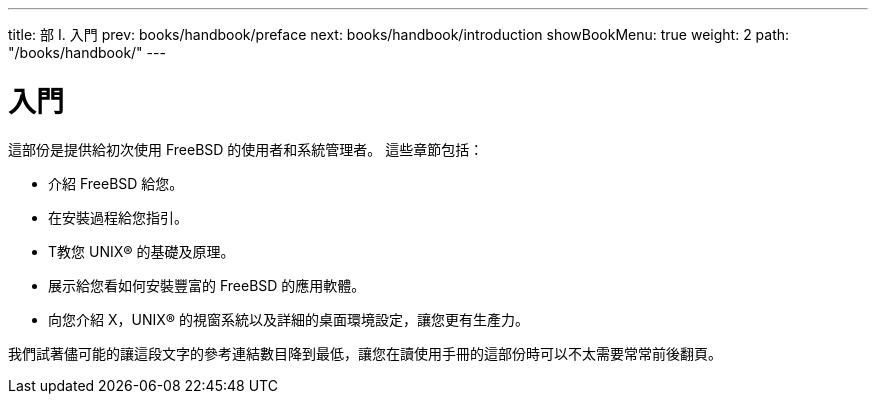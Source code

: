 ---
title: 部 I. 入門
prev: books/handbook/preface
next: books/handbook/introduction
showBookMenu: true
weight: 2
path: "/books/handbook/"
---

[[getting-started]]
= 入門

這部份是提供給初次使用 FreeBSD 的使用者和系統管理者。 這些章節包括：

* 介紹 FreeBSD 給您。
* 在安裝過程給您指引。
* T教您 UNIX(R) 的基礎及原理。
* 展示給您看如何安裝豐富的 FreeBSD 的應用軟體。
* 向您介紹 X，UNIX(R) 的視窗系統以及詳細的桌面環境設定，讓您更有生產力。

我們試著儘可能的讓這段文字的參考連結數目降到最低，讓您在讀使用手冊的這部份時可以不太需要常常前後翻頁。
